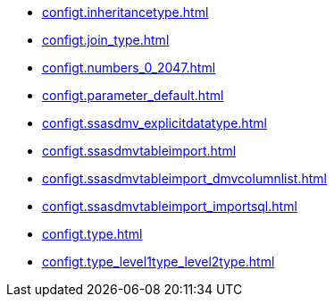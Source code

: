 * xref:configt.inheritancetype.adoc[]
* xref:configt.join_type.adoc[]
* xref:configt.numbers_0_2047.adoc[]
* xref:configt.parameter_default.adoc[]
* xref:configt.ssasdmv_explicitdatatype.adoc[]
* xref:configt.ssasdmvtableimport.adoc[]
* xref:configt.ssasdmvtableimport_dmvcolumnlist.adoc[]
* xref:configt.ssasdmvtableimport_importsql.adoc[]
* xref:configt.type.adoc[]
* xref:configt.type_level1type_level2type.adoc[]
